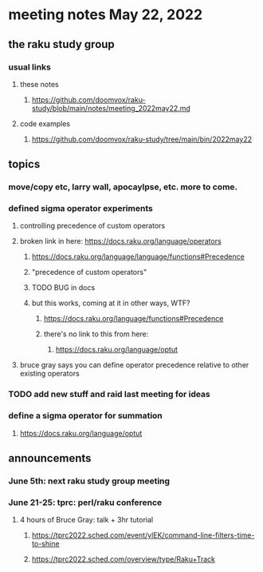 * meeting notes May 22, 2022
** the raku study group
*** usual links
**** these notes
***** https://github.com/doomvox/raku-study/blob/main/notes/meeting_2022may22.md
**** code examples
***** https://github.com/doomvox/raku-study/tree/main/bin/2022may22
** topics
*** move/copy etc, larry wall, apocaylpse, etc.  more to come.
*** defined sigma operator experiments
**** controlling precedence of custom operators
**** broken link in here: https://docs.raku.org/language/operators
***** https://docs.raku.org/language/language/functions#Precedence
***** "precedence of custom operators"
***** TODO BUG in docs
***** but this works, coming at it in other ways, WTF?
****** https://docs.raku.org/language/functions#Precedence
****** there's no link to this from here:
******* https://docs.raku.org/language/optut

**** bruce gray says you can define operator precedence relative to other existing operators

*** TODO add new stuff and raid last meeting for ideas
*** define a sigma operator for summation
**** https://docs.raku.org/language/optut

** announcements 
*** June 5th: next raku study group meeting 
*** June 21-25: tprc: perl/raku conference 
**** 4 hours of Bruce Gray: talk + 3hr tutorial
***** https://tprc2022.sched.com/event/ylEK/command-line-filters-time-to-shine
***** https://tprc2022.sched.com/overview/type/Raku+Track




